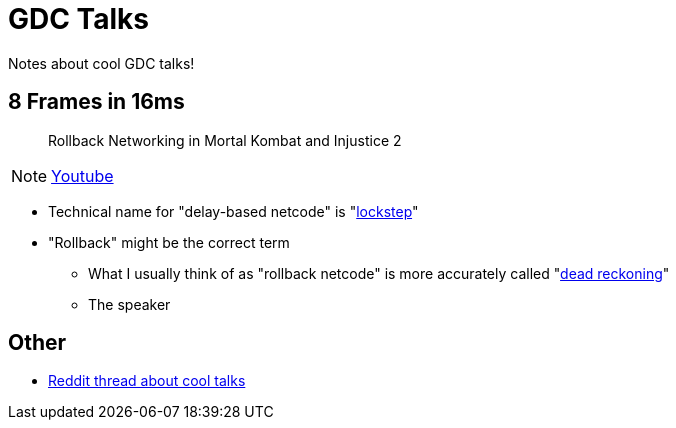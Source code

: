 = GDC Talks

Notes about cool GDC talks!

== 8 Frames in 16ms
> Rollback Networking in Mortal Kombat and Injustice 2

NOTE: https://youtu.be/7jb0FOcImdg[Youtube]

- Technical name for "delay-based netcode" is "https://en.wikipedia.org/wiki/Lockstep_(computing)[lockstep]"
- "Rollback" might be the correct term
** What I usually think of as "rollback netcode" is more accurately called "https://en.wikipedia.org/wiki/Dead_reckoning#For_networked_games[dead reckoning]"
** The speaker

== Other

- https://www.reddit.com/r/gamedev/comments/4oodum/what_are_some_of_the_best_gdc_talks/[Reddit thread about cool talks]